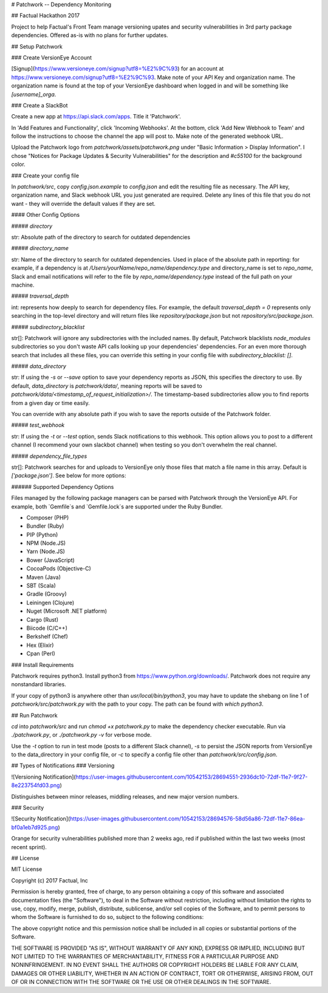 # Patchwork -- Dependency Monitoring

## Factual Hackathon 2017

Project to help Factual's Front Team manage versioning upates and security vulnerabilities in 3rd party package dependencies.
Offered as-is with no plans for further updates.

## Setup Patchwork

### Create VersionEye Account

[Signup](https://www.versioneye.com/signup?utf8=%E2%9C%93) for an account at https://www.versioneye.com/signup?utf8=%E2%9C%93. Make note of your API Key and organization name.
The organization name is found at the top of your VersionEye dashboard when logged in and will be something like `[username]_orga`.

### Create a SlackBot

Create a new app at https://api.slack.com/apps. Title it 'Patchwork'.

In 'Add Features and Functionality', click 'Incoming Webhooks'. At the bottom, click 'Add New Webhook to Team' and follow the instructions to choose the channel the app will post to. Make note of the generated webhook URL.

Upload the Patchwork logo from `patchwork/assets/patchwork.png` under "Basic Information > Display Information". I chose "Notices for Package Updates & Security Vulnerabilities" for the description and `#c55100` for the background color.

### Create your config file

In `patchwork/src`, copy `config.json.example` to `config.json` and edit the resulting file as necessary.
The API key, organization name, and Slack webhook URL you just generated are required.
Delete any lines of this file that you do not want - they will override the default values if they are set.

#### Other Config Options

##### `directory`

str: Absolute path of the directory to search for outdated dependencies

##### `directory_name`

str: Name of the directory to search for outdated dependencies. Used in place of the absolute path in reporting: for example, if a dependency is at `/Users/yourName/repo_name/dependency.type` and directory_name is set to `repo_name`, Slack and email notifications will refer to the file by `repo_name/dependency.type` instead of the full path on your machine.

##### `traversal_depth`

int: represents how deeply to search for dependency files. For example, the default `traversal_depth = 0` represents only searching in the top-level directory and will return files like `repository/package.json` but not `repository/src/package.json`.

##### `subdirectory_blacklist`

str[]: Patchwork will ignore any subdirectories with the included names. By default, Patchwork blacklists `node_modules` subdirectories so you don't waste API calls looking up your dependencies' dependencies. For an even more thorough search that includes all these files, you can override this setting in your config file with `subdirectory_blacklist: []`.

##### `data_directory`

str: If using the `-s` or `--save` option to save your dependency reports as JSON, this specifies the directory to use. By default, `data_directory` is `patchwork/data/`, meaning reports will be saved to `patchwork/data/<timestamp_of_request_initialization>/`. The timestamp-based subdirectories allow you to find reports from a given day or time easily.

You can override with any absolute path if you wish to save the reports outside of the Patchwork folder.

##### `test_webhook`

str: If using the `-t` or `--test` option, sends Slack notifications to this webhook. This option allows you to post to a different channel (I recommend your own slackbot channel) when testing so you don't overwhelm the real channel.

##### `dependency_file_types`

str[]: Patchwork searches for and uploads to VersionEye only those files that match a file name in this array. Default is `['package.json']`. See below for more options:

###### Supported Dependency Options

Files managed by the following package managers can be parsed with Patchwork through the VersionEye API. For example, both `Gemfile`s and `Gemfile.lock`s are supported under the Ruby Bundler.

- Composer (PHP)
- Bundler (Ruby)
- PIP (Python)
- NPM (Node.JS)
- Yarn (Node.JS)
- Bower (JavaScript)
- CocoaPods (Objective-C)
- Maven (Java)
- SBT (Scala)
- Gradle (Groovy)
- Leiningen (Clojure)
- Nuget (Microsoft .NET platform)
- Cargo (Rust)
- Biicode (C/C++)
- Berkshelf (Chef)
- Hex (Elixir)
- Cpan (Perl)

### Install Requirements

Patchwork requires python3.
Install python3 from https://www.python.org/downloads/.
Patchwork does not require any nonstandard libraries.

If your copy of python3 is anywhere other than `usr/local/bin/python3`, you may have to update the shebang on line 1 of `patchwork/src/patchwork.py` with the path to your copy. The path can be found with `which python3`.

## Run Patchwork

`cd` into `patchwork/src` and run `chmod +x patchwork.py` to make the dependency checker executable.
Run via `./patchwork.py`, or `./patchwork.py -v` for verbose mode.

Use the `-t` option to run in test mode (posts to a different Slack channel), `-s` to persist the JSON reports from VersionEye to the data_directory in your config file, or `-c` to specify a config file other than `patchwork/src/config.json`.

## Types of Notifications
### Versioning

![Versioning Notification](https://user-images.githubusercontent.com/10542153/28694551-2936dc10-72df-11e7-9f27-8e223754fd03.png)

Distinguishes between minor releases, middling releases, and new major version numbers.

### Security

![Security Notification](https://user-images.githubusercontent.com/10542153/28694576-58d56a86-72df-11e7-86ea-bf0a1eb7d925.png)

Orange for security vulnerabilities published more than 2 weeks ago, red if published within the last two weeks (most recent sprint).

## License

MIT License

Copyright (c) 2017 Factual, Inc

Permission is hereby granted, free of charge, to any person obtaining a copy
of this software and associated documentation files (the "Software"), to deal
in the Software without restriction, including without limitation the rights
to use, copy, modify, merge, publish, distribute, sublicense, and/or sell
copies of the Software, and to permit persons to whom the Software is
furnished to do so, subject to the following conditions:

The above copyright notice and this permission notice shall be included in all
copies or substantial portions of the Software.

THE SOFTWARE IS PROVIDED "AS IS", WITHOUT WARRANTY OF ANY KIND, EXPRESS OR
IMPLIED, INCLUDING BUT NOT LIMITED TO THE WARRANTIES OF MERCHANTABILITY,
FITNESS FOR A PARTICULAR PURPOSE AND NONINFRINGEMENT. IN NO EVENT SHALL THE
AUTHORS OR COPYRIGHT HOLDERS BE LIABLE FOR ANY CLAIM, DAMAGES OR OTHER
LIABILITY, WHETHER IN AN ACTION OF CONTRACT, TORT OR OTHERWISE, ARISING FROM,
OUT OF OR IN CONNECTION WITH THE SOFTWARE OR THE USE OR OTHER DEALINGS IN THE
SOFTWARE.


